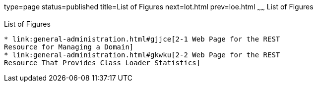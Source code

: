 type=page
status=published
title=List of Figures
next=lot.html
prev=loe.html
~~~~~~
List of Figures
===============

[[list-of-figures]]
List of Figures
---------------

* link:general-administration.html#gjjce[2-1 Web Page for the REST
Resource for Managing a Domain]
* link:general-administration.html#gkwku[2-2 Web Page for the REST
Resource That Provides Class Loader Statistics]


